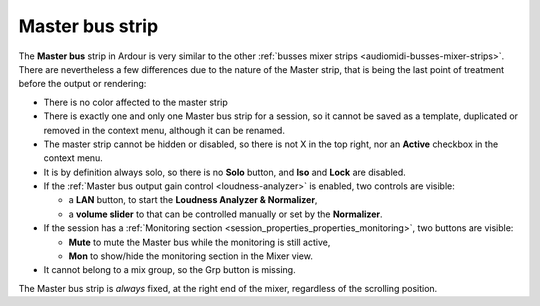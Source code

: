.. _master_bus_strip:

Master bus strip
================

.. figure:: images/master-strip.png
   :alt: The Master strip in the mixer
   :class: right-float

The **Master bus** strip in Ardour is very similar to the other :ref:`busses mixer strips <audiomidi-busses-mixer-strips>`. There are nevertheless a few differences due to the nature of the Master strip, that is being the last point of treatment before the output or rendering:

-  There is no color affected to the master strip
-  There is exactly one and only one Master bus strip for a session, so it cannot be saved as a template, duplicated or removed in the context menu, although it can be renamed.
-  The master strip cannot be hidden or disabled, so there is not X in the top right, nor an **Active** checkbox in the context menu.
-  It is by definition always solo, so there is no **Solo** button, and **Iso** and **Lock** are disabled.
-  If the :ref:`Master bus output gain control <loudness-analyzer>` is enabled, two controls are visible:

   -  a **LAN** button, to start the **Loudness Analyzer & Normalizer**,
   -  a **volume slider** to that can be controlled manually or set by the **Normalizer**.

-  If the session has a :ref:`Monitoring section <session_properties_properties_monitoring>`, two buttons are visible:

   -  **Mute** to mute the Master bus while the monitoring is still active,
   -  **Mon** to show/hide the monitoring section in the Mixer view.

-  It cannot belong to a mix group, so the Grp button is missing.

The Master bus strip is *always* fixed, at the right end of the mixer, regardless of the scrolling position.

